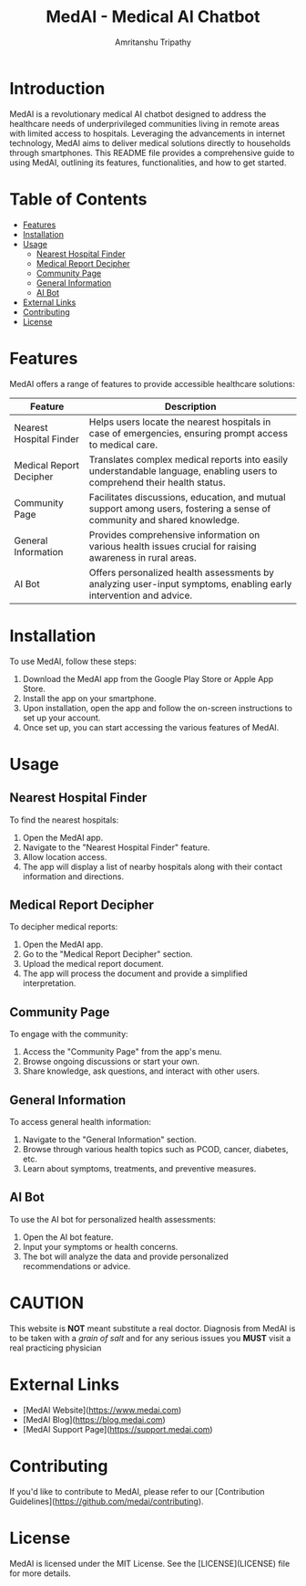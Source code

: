 # #+TITLE: MedAI
# #+DESCRIPTION: An ORG document to demonstrate the capabalities of MedAI
# #+AUTHOR: Amritanshu Tripathy

# * MedAI
# ** head 2
# ** TODO head 3
# ** head 4
# *** another head 2
# | exellent_column 1 | exellent_column 2 |     |   |
# | fart smella       | smella fart       |     |   |
# | felid 1           | feild 2           |     |   |
# |                   | hola              |     |   |
# | 1                 | 2                 | 3rd |   |
# |                   |                   |     |   |
# *** exellent_columns
# **** head
# *** headline 2
# - [] Itam1
# - [] item2
# ** head 5
# NODE 20.9.0
# Python 3.11.8

#+TITLE: MedAI - Medical AI Chatbot
#+AUTHOR: Amritanshu Tripathy

* Introduction

MedAI is a revolutionary medical AI chatbot designed to address the healthcare needs of underprivileged communities living in remote areas with limited access to hospitals. Leveraging the advancements in internet technology, MedAI aims to deliver medical solutions directly to households through smartphones. This README file provides a comprehensive guide to using MedAI, outlining its features, functionalities, and how to get started.

* Table of Contents

- [[#features][Features]]
- [[#installation][Installation]]
- [[#usage][Usage]]
  - [[#nearest-hospital-finder][Nearest Hospital Finder]]
  - [[#medical-report-decipher][Medical Report Decipher]]
  - [[#community-page][Community Page]]
  - [[#general-information][General Information]]
  - [[#ai-bot][AI Bot]]
- [[#external-links][External Links]]
- [[#contributing][Contributing]]
- [[#license][License]]

* Features

MedAI offers a range of features to provide accessible healthcare solutions:

| Feature                 | Description                                                                                                                |
|-------------------------|----------------------------------------------------------------------------------------------------------------------------|
| Nearest Hospital Finder | Helps users locate the nearest hospitals in case of emergencies, ensuring prompt access to medical care.                   |
| Medical Report Decipher | Translates complex medical reports into easily understandable language, enabling users to comprehend their health status. |
| Community Page          | Facilitates discussions, education, and mutual support among users, fostering a sense of community and shared knowledge.  |
| General Information     | Provides comprehensive information on various health issues crucial for raising awareness in rural areas.                 |
| AI Bot                  | Offers personalized health assessments by analyzing user-input symptoms, enabling early intervention and advice.          |

* Installation

To use MedAI, follow these steps:

1. Download the MedAI app from the Google Play Store or Apple App Store.
2. Install the app on your smartphone.
3. Upon installation, open the app and follow the on-screen instructions to set up your account.
4. Once set up, you can start accessing the various features of MedAI.

* Usage

** Nearest Hospital Finder

To find the nearest hospitals:

1. Open the MedAI app.
2. Navigate to the "Nearest Hospital Finder" feature.
3. Allow location access.
4. The app will display a list of nearby hospitals along with their contact information and directions.

** Medical Report Decipher

To decipher medical reports:

1. Open the MedAI app.
2. Go to the "Medical Report Decipher" section.
3. Upload the medical report document.
4. The app will process the document and provide a simplified interpretation.

** Community Page

To engage with the community:

1. Access the "Community Page" from the app's menu.
2. Browse ongoing discussions or start your own.
3. Share knowledge, ask questions, and interact with other users.

** General Information

To access general health information:

1. Navigate to the "General Information" section.
2. Browse through various health topics such as PCOD, cancer, diabetes, etc.
3. Learn about symptoms, treatments, and preventive measures.

** AI Bot

To use the AI bot for personalized health assessments:

1. Open the AI bot feature.
2. Input your symptoms or health concerns.
3. The bot will analyze the data and provide personalized recommendations or advice.

* CAUTION
 This website is *NOT* meant substitute a real doctor. Diagnosis from MedAI is to be taken with a /grain of salt/ and for any serious issues you *MUST* visit a real practicing physician
* External Links

- [MedAI Website](https://www.medai.com)
- [MedAI Blog](https://blog.medai.com)
- [MedAI Support Page](https://support.medai.com)

* Contributing

If you'd like to contribute to MedAI, please refer to our [Contribution Guidelines](https://github.com/medai/contributing).

* License

MedAI is licensed under the MIT License. See the [LICENSE](LICENSE) file for more details.
